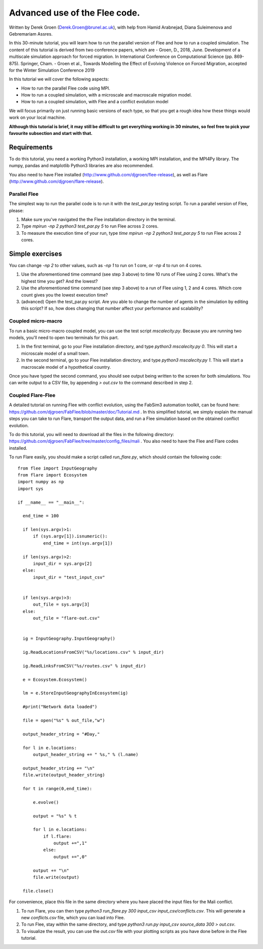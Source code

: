 
*************************************************************
Advanced use of the Flee code.
*************************************************************

Written by Derek Groen (Derek.Groen@brunel.ac.uk), with help from Hamid Arabnejad, Diana Suleimenova and Gebremariam Assres.

In this 30-minute tutorial, you will learn how to run the parallel version of Flee and how to run a coupled simulation. The content of this tutorial is derived from two conference papers, which are
- Groen, D., 2018, June. Development of a multiscale simulation approach for forced migration. In International Conference on Computational Science (pp. 869-875). Springer, Cham.
- Groen et al., Towards Modelling the Effect of Evolving Violence on Forced Migration, accepted for the Winter Simulation Conference 2019

In this tutorial we will cover the following aspects:

- How to run the parallel Flee code using MPI.
- How to run a coupled simulation, with a microscale and macroscale migration model.
- How to run a coupled simulation, with Flee and a conflict evolution model

We will focus primarily on just running basic versions of each type, so that you get a rough idea how these things would work on your local machine.

**Although this tutorial is brief, it may still be difficult to get everything working in 30 minutes, so feel free to pick your favourite subsection and start with that.**

------------
Requirements
------------

To do this tutorial, you need a working Python3 installation, a working MPI installation, and the MPI4Py library. The numpy, pandas and matplotlib Python3 libraries are also recommended. 

You also need to have Flee installed (http://www.github.com/djgroen/flee-release), as well as Flare (http://www.github.com/djgroen/flare-release).

==============================
Parallel Flee
==============================

The simplest way to run the parallel code is to run it with the `test_par.py` testing script. To run a parallel version of Flee, please:

1. Make sure you've navigated the the Flee installation directory in the terminal.
2. Type `mpirun -np 2 python3 test_par.py 5` to run Flee across 2 cores.
3. To measure the execution time of your run, type `time mpirun -np 2 python3 test_par.py 5` to run Flee across 2 cores.

-----------------
Simple exercises
-----------------

You can change `-np 2` to other values, such as `-np 1` to run on 1 core, or `-np 4` to run on 4 cores.

1. Use the aforementioned time command (see step 3 above) to time 10 runs of Flee using 2 cores. What's the highest time you get? And the lowest?
2. Use the aforementioned time command (see step 3 above) to a run of Flee using 1, 2 and 4 cores. Which core count gives you the lowest execution time?
3. (advanced) Open the test_par.py script. Are you able to change the number of agents in the simulation  by editing this script? If so, how does changing that number affect your performance and scalability?

==============================
Coupled micro-macro
==============================

To run a basic micro-macro coupled model, you can use the test script `mscalecity.py`. Because you are running two models, you'll need to open two terminals for this part.

1. In the first terminal, go to your Flee installation directory, and type `python3 mscalecity.py 0`. This will start a microscale model of a small town.
2. In the second terminal, go to your Flee installation directory, and type `python3 mscalecity.py 1`. This will start a macroscale model of a hypothetical country.

Once you have typed the second command, you should see output being written to the screen for both simulations. You can write output to a CSV file, by appending `> out.csv` to the command described in step 2.

==============================
Coupled Flare-Flee
==============================

A detailed tutorial on running Flee with conflict evolution, using the FabSim3 automation toolkit, can be found here: https://github.com/djgroen/FabFlee/blob/master/doc/Tutorial.md . In this simplified tutorial, we simply explain the manual steps you can take to run Flare, transport the output data, and run a Flee simulation based on the obtained conflict evolution.

To do this tutorial, you will need to download all the files in the following directory: https://github.com/djgroen/FabFlee/tree/master/config_files/mali . You also need to have the Flee and Flare codes installed.

To run Flare easily, you should make a script called `run_flare.py`, which should contain the following code:
::
  from flee import InputGeography
  from flare import Ecosystem
  import numpy as np
  import sys

  if __name__ == "__main__":

    end_time = 100

    if len(sys.argv)>1:
        if (sys.argv[1]).isnumeric():
            end_time = int(sys.argv[1])

    if len(sys.argv)>2:
        input_dir = sys.argv[2]
    else:
        input_dir = "test_input_csv"


    if len(sys.argv)>3:
        out_file = sys.argv[3]
    else:
        out_file = "flare-out.csv"


    ig = InputGeography.InputGeography()

    ig.ReadLocationsFromCSV("%s/locations.csv" % input_dir)

    ig.ReadLinksFromCSV("%s/routes.csv" % input_dir)

    e = Ecosystem.Ecosystem()

    lm = e.StoreInputGeographyInEcosystem(ig)

    #print("Network data loaded")

    file = open("%s" % out_file,"w")

    output_header_string = "#Day,"

    for l in e.locations:
        output_header_string += " %s," % (l.name)
    
    output_header_string += "\n"
    file.write(output_header_string)

    for t in range(0,end_time):

        e.evolve()

        output = "%s" % t

        for l in e.locations:
            if l.flare:
                output +=",1"
            else: 
                output +=",0"

        output += "\n"
        file.write(output)

    file.close()

For convenience, place this file in the same directory where you have placed the input files for the Mali conflict.

1. To run Flare, you can then type `python3 run_flare.py 300 input_csv input_csv/conflicts.csv`. This will generate a new `conflicts.csv` file, which you can load into Flee.
2. To run Flee, stay within the same directory, and type `python3 run.py input_csv source_data 300 > out.csv`.
3. To visualize the result, you can use the `out.csv` file with your plotting scripts as you have done before in the Flee tutorial.


